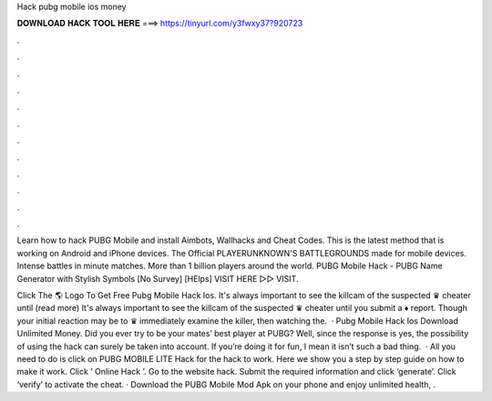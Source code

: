 Hack pubg mobile ios money



𝐃𝐎𝐖𝐍𝐋𝐎𝐀𝐃 𝐇𝐀𝐂𝐊 𝐓𝐎𝐎𝐋 𝐇𝐄𝐑𝐄 ===> https://tinyurl.com/y3fwxy37?920723



.



.



.



.



.



.



.



.



.



.



.



.

Learn how to hack PUBG Mobile and install Aimbots, Wallhacks and Cheat Codes. This is the latest method that is working on Android and iPhone devices. The Official PLAYERUNKNOWN'S BATTLEGROUNDS made for mobile devices. Intense battles in minute matches. More than 1 billion players around the world. PUBG Mobile Hack - PUBG Name Generator with Stylish Symbols [No Survey] [HElps] VISIT HERE ▻▻  VISIT.

Click The 🌎 Logo To Get Free Pubg Mobile Hack Ios. It's always important to see the killcam of the suspected ♛ cheater until (read more) It's always important to see the killcam of the suspected ♛ cheater until you submit a ♦ report. Though your initial reaction may be to ♛ immediately examine the killer, then watching the.  · Pubg Mobile Hack Ios Download Unlimited Money. Did you ever try to be your mates’ best player at PUBG? Well, since the response is yes, the possibility of using the hack can surely be taken into account. If you’re doing it for fun, I mean it isn’t such a bad thing.  · All you need to do is click on PUBG MOBILE LITE Hack for the hack to work. Here we show you a step by step guide on how to make it work. Click ‘ Online Hack ’. Go to the website hack. Submit the required information and click ‘generate’. Click ‘verify’ to activate the cheat. · Download the PUBG Mobile Mod Apk on your phone and enjoy unlimited health, .
